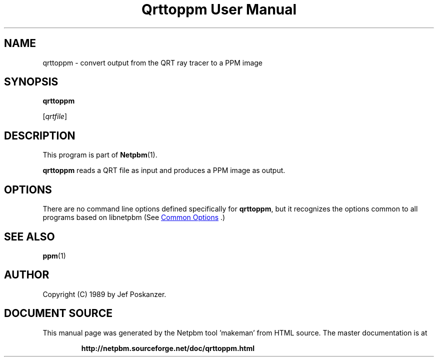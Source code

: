 \
.\" This man page was generated by the Netpbm tool 'makeman' from HTML source.
.\" Do not hand-hack it!  If you have bug fixes or improvements, please find
.\" the corresponding HTML page on the Netpbm website, generate a patch
.\" against that, and send it to the Netpbm maintainer.
.TH "Qrttoppm User Manual" 1 "25 August 1989" "netpbm documentation"

.SH NAME

qrttoppm - convert output from the QRT ray tracer to a PPM image

.UN synopsis
.SH SYNOPSIS

\fBqrttoppm\fP

[\fIqrtfile\fP]

.UN description
.SH DESCRIPTION
.PP
This program is part of
.BR "Netpbm" (1)\c
\&.
.PP
\fBqrttoppm\fP reads a QRT file as input and produces a PPM
image as output.

.UN options
.SH OPTIONS
.PP
There are no command line options defined specifically
for \fBqrttoppm\fP, but it recognizes the options common to all
programs based on libnetpbm (See 
.UR index.html#commonoptions
 Common Options
.UE
\&.)

.UN seealso
.SH SEE ALSO
.BR "ppm" (1)\c
\&

.UN author
.SH AUTHOR

Copyright (C) 1989 by Jef Poskanzer.
.SH DOCUMENT SOURCE
This manual page was generated by the Netpbm tool 'makeman' from HTML
source.  The master documentation is at
.IP
.B http://netpbm.sourceforge.net/doc/qrttoppm.html
.PP
